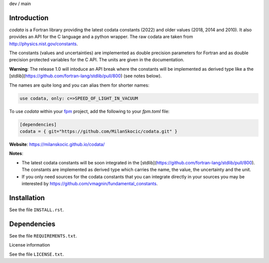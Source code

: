 .. |cidev| image:: https://github.com/MilanSkocic/codata/actions/workflows/ci.yml/badge.svg?branch=dev
.. |cimain| image:: https://github.com/MilanSkocic/codata/actions/workflows/ci.yml/badge.svg?branch=main

dev |cidev| / main |cimain|

Introduction
==============

.. image:: ./media/png/logo-codata.png
    :width: 200

.. readme_inclusion_start

`codata` is a Fortran library providing the latest codata constants (2022) and 
older values (2018, 2014 and 2010).
It also provides an API for the C language and a python wrapper.
The raw codata are taken from http://physics.nist.gov/constants.

The constants (values and uncertainties) are implemented as double precision parameters for Fortran and
as double precision protected variables for the C API. The units are given in the documentation.

**Warning**: The release 1.0 will intoduce an API break where the constants will be implemented as derived type like a the [stdlib](https://github.com/fortran-lang/stdlib/pull/800) (see notes below).

The names are quite long and you can alias them for shorter names:

.. code-block:: Fortran

   use codata, only: c=>SPEED_OF_LIGHT_IN_VACUUM

.. readme_inclusion_end

To use `codata` within your `fpm <https://github.com/fortran-lang/fpm>`_ project,
add the following to your `fpm.toml` file:

.. code-block::

    [dependencies]
    codata = { git="https://github.com/MilanSkocic/codata.git" }

**Website**: https://milanskocic.github.io/codata/

**Notes**: 

* The latest codata constants will be soon integrated in the [stdlib](https://github.com/fortran-lang/stdlib/pull/800). The constants are implemented as derived type which carries the name, the value, the uncertainty and the unit.

* If you only need sources for the codata constants that you can integrate directly in your sources you may be interested by https://github.com/vmagnin/fundamental_constants. 

Installation
================

See the file ``INSTALL.rst``. 


Dependencies
================

See the file ``REQUIREMENTS.txt``.


License information

See the file ``LICENSE.txt``.
